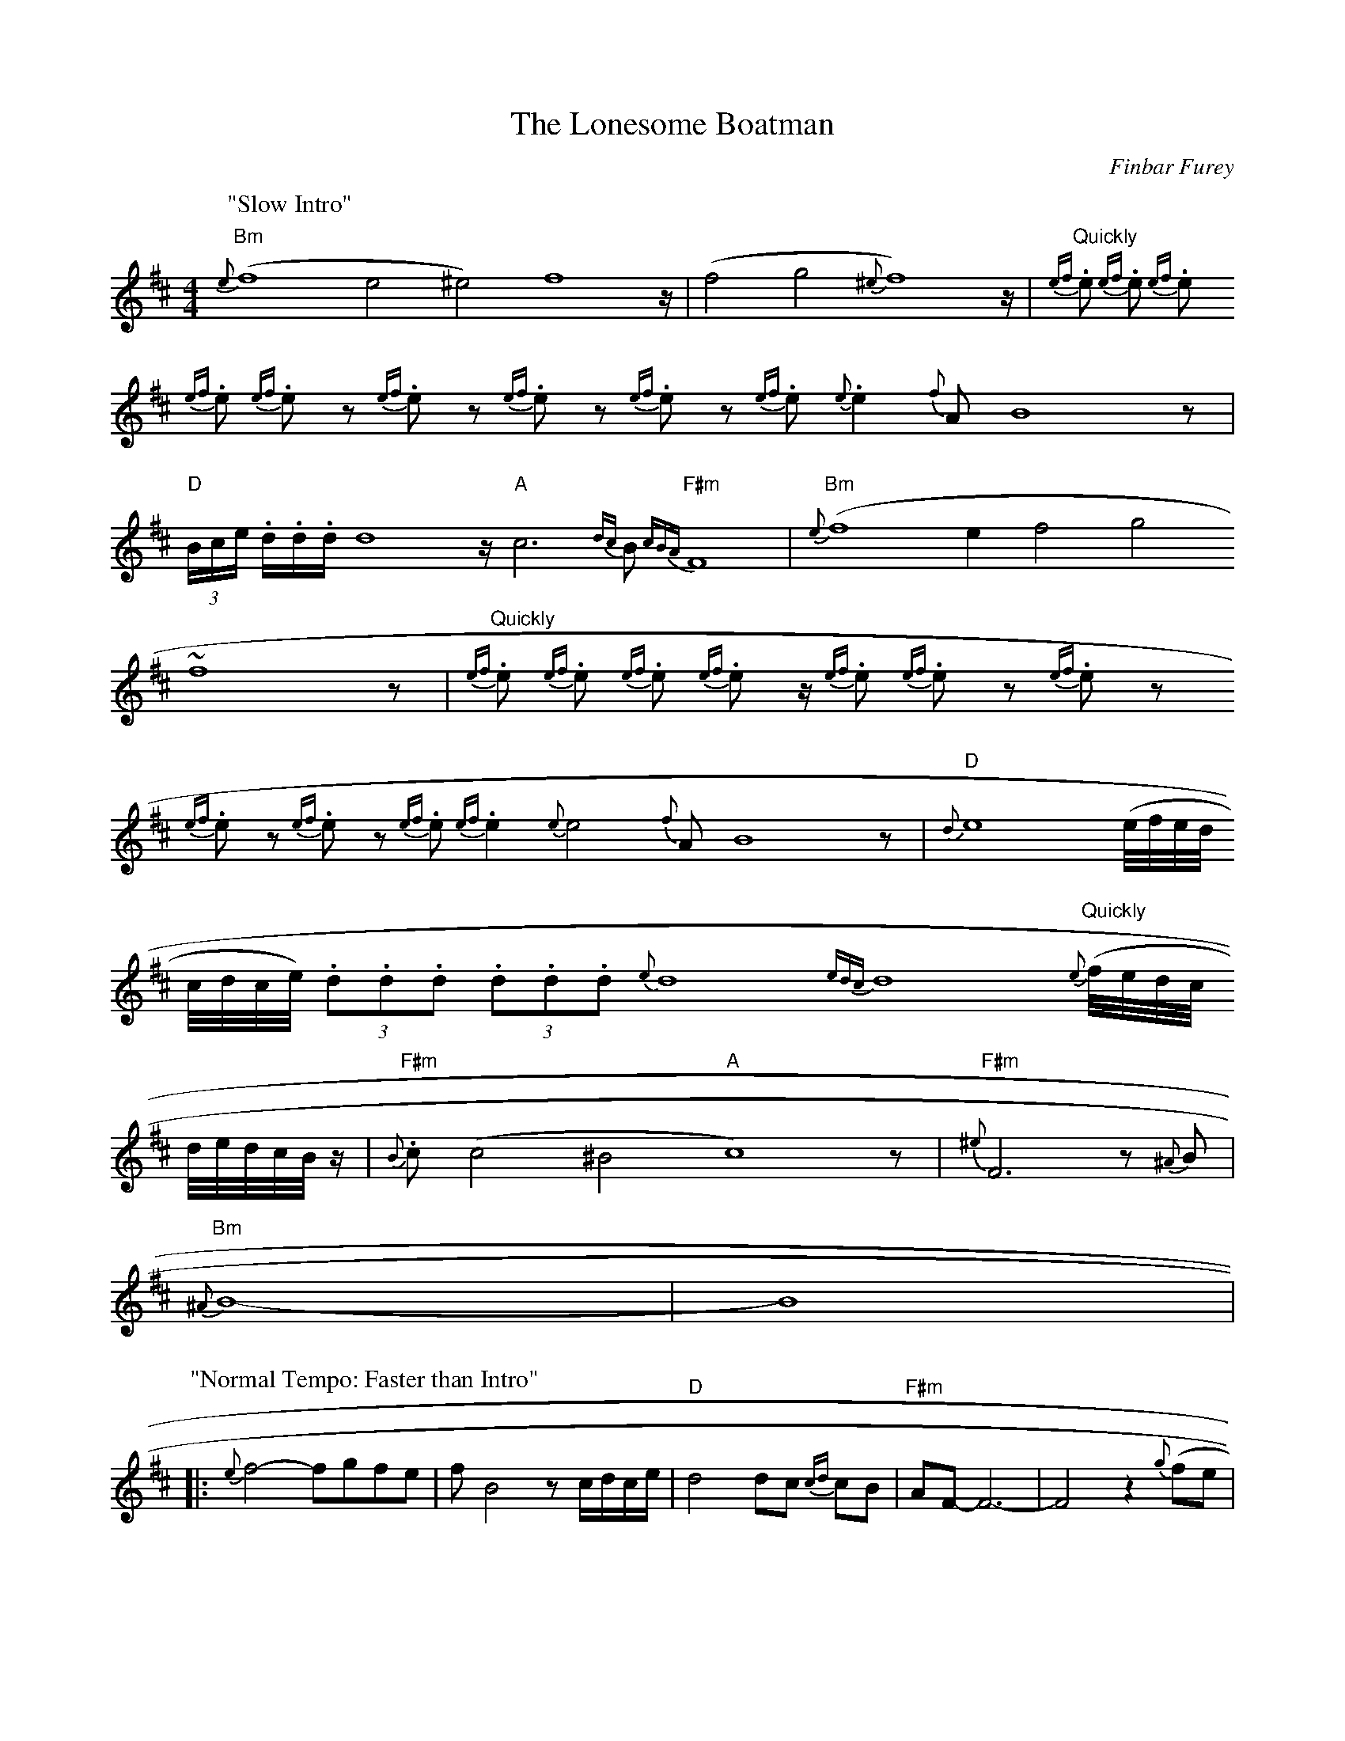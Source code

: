X: 1
T:The Lonesome Boatman
M:4/4
L:1/8
C:Finbar Furey
Z:Gerry Strong
K:Bm
P:"Slow Intro"
{e}"Bm"(f8 e4 ^e4) f8 z/|(f4 g4 {^e}f8) z/|"Quickly"{ef}.e {ef}.e {ef}.e
{ef}.e {ef}.e z {ef}.e z {ef}.e z {ef}.e z {ef}.e {e}.e2 {f}A B8 z|
"D"(3B/c/e/ .d/.d/.d/ d8 z/ "A"c6 {dc}B "F#m"{cBA}F8|"Bm"{e}(f8 e2 f4 g4
)
~f8 z|"Quickly"{ef}.e {ef}.e {ef}.e {ef}.e z/ {ef}.e {ef}.e z {ef}.e z
{ef}.e z {ef}.e z {ef}.e {ef}.e2 {e}e4 {f}A B8 z|"D"{d}e8 (e/4f/4e/4d/4
c/4d/4c/4e/4) (3.d.d.d (3.d.d.d {e}d8 {edc}d8 {e}"Quickly"(f/4e/4d/4c/4
d/4e/4d/4c/4B/4 z/|"F#m"{B}.c (c4 ^B4 "A"c8) z|"F#m"{^e}F6 z {^A}B|
"Bm"{^A}B8-|B8|
P:"Normal Tempo: Faster than Intro"
|:{e}f4-fgfe|f B4 zc/d/c/e/|"D"d4 dc {cd}cB|"F#m"AF-F6-|F4 z2 {g}(fe|
"Bm"f4)-fgfe|fB-B4 e/d/c/e/|"D"dd- dd- dd- dd-|dc {cd}c/c/c cdcA|
"Bm"({A}B8|B4) z2 e|"E"{f}^g8-|^g6 e2|"Bm"{e}f8-|f4 z2
f2|"E"{e^gf}^g6-^g(e=g|
^g6) (e=f|"Bm"f6) ze/4f/4e/4d/4c/4e/4|"D"dd- dd- dd- d{f}e/d/|
"F#m"(3c2{B}c2{B}c2 c3 {c}B/A/|"Bm"F8-|F4 z2 {g}f2-|f4-fgfe|
fB-B4 {f}e/d/c/e/|"D"dd- dd- dd {f}e/f/e-|"F#m7"e6 {ed}cA|[1 "Bm"{A}B8-|
B8
:|
P:"Last time"
|[2 "Bm"B4 {c}BA {fa}Bc|"Em7"{c}d4 z B|"Bm"{c}BA {FA}Bc {d}cB d/c/B|
"Em7"e/d/c d/c/B {f}e/d/c d/c/B|"Bm"{c}BA {G}FE {G}F2 de|
"Em7"{g}f/e/d {e}dc {d}cB {c}BA|"Bm"B/c/d z c {d}cB {c}BA|"Em7"Bc {e}d/c
/B
{f}e/d/c {e}d/c/B|"Bm"{f}e/d/c {d}c/B/A {c}BA {G}FE|"F#m"F z de {g}f/e/d
{e}dc
P:"Repeat Ad Lib"
|:{d}cB {c}BA "Em"B/c/{c}d d{d}c/|"Bm"B2 {c}BA
"Em"{c}B/c/d-dc:|"Bm"{A}B8-|B8|]
